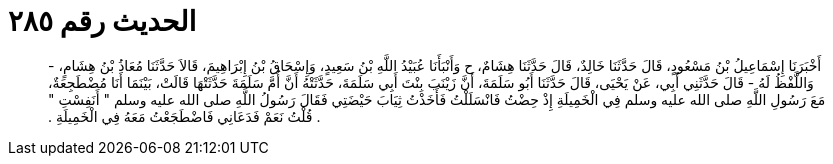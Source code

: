 
= الحديث رقم ٢٨٥

[quote.hadith]
أَخْبَرَنَا إِسْمَاعِيلُ بْنُ مَسْعُودٍ، قَالَ حَدَّثَنَا خَالِدٌ، قَالَ حَدَّثَنَا هِشَامٌ، ح وَأَنْبَأَنَا عُبَيْدُ اللَّهِ بْنُ سَعِيدٍ، وَإِسْحَاقُ بْنُ إِبْرَاهِيمَ، قَالاَ حَدَّثَنَا مُعَاذُ بْنُ هِشَامٍ، - وَاللَّفْظُ لَهُ - قَالَ حَدَّثَنِي أَبِي، عَنْ يَحْيَى، قَالَ حَدَّثَنَا أَبُو سَلَمَةَ، أَنَّ زَيْنَبَ بِنْتَ أَبِي سَلَمَةَ، حَدَّثَتْهُ أَنَّ أُمَّ سَلَمَةَ حَدَّثَتْهَا قَالَتْ، بَيْنَمَا أَنَا مُضْطَجِعَةٌ، مَعَ رَسُولِ اللَّهِ صلى الله عليه وسلم فِي الْخَمِيلَةِ إِذْ حِضْتُ فَانْسَلَلْتُ فَأَخَذْتُ ثِيَابَ حَيْضَتِي فَقَالَ رَسُولُ اللَّهِ صلى الله عليه وسلم ‏"‏ أَنَفِسْتِ ‏"‏ ‏.‏ قُلْتُ نَعَمْ فَدَعَانِي فَاضْطَجَعْتُ مَعَهُ فِي الْخَمِيلَةِ ‏.‏